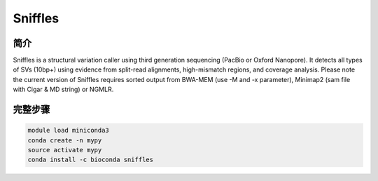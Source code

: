 .. _Sniffles:

Sniffles
=======================


简介
------------------

Sniffles is a structural variation caller using third generation sequencing (PacBio or Oxford Nanopore).
It detects all types of SVs (10bp+) using evidence from split-read alignments, high-mismatch regions,
and coverage analysis. Please note the current version of Sniffles requires sorted output from BWA-MEM
(use -M and -x parameter), Minimap2 (sam file with Cigar & MD string) or NGMLR.

完整步骤
------------

.. code:: bash

   module load miniconda3
   conda create -n mypy
   source activate mypy
   conda install -c bioconda sniffles
